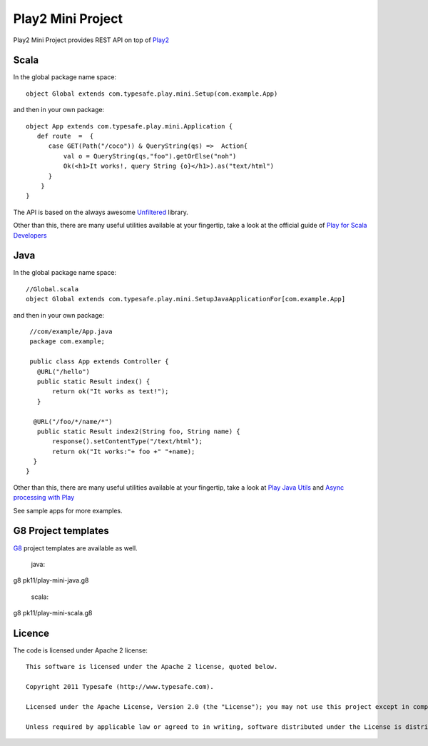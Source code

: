 Play2 Mini Project
==================

Play2 Mini Project provides REST API on top of `Play2 <https://github.com/playframework/Play20>`_

Scala
-----

In the global package name space::

  object Global extends com.typesafe.play.mini.Setup(com.example.App)

and then in your own package::

  object App extends com.typesafe.play.mini.Application {
     def route  =  {
        case GET(Path("/coco")) & QueryString(qs) =>  Action{
            val o = QueryString(qs,"foo").getOrElse("noh")
            Ok(<h1>It works!, query String {o}</h1>).as("text/html")
        }
      }
  }

The API is based on the always awesome `Unfiltered <http://unfiltered.databinder.net/Unfiltered.html>`_ library.

Other than this, there are many useful utilities available at your fingertip, take a look at the official guide of `Play for Scala Developers <https://github.com/playframework/Play20/wiki/ScalaHome>`_



Java
----

In the global package name space::

  //Global.scala
  object Global extends com.typesafe.play.mini.SetupJavaApplicationFor[com.example.App]

and then in your own package::

  //com/example/App.java
  package com.example;

  public class App extends Controller {
    @URL("/hello")
    public static Result index() {
        return ok("It works as text!");
    }

   @URL("/foo/*/name/*")
    public static Result index2(String foo, String name) {
        response().setContentType("/text/html");
        return ok("It works:"+ foo +" "+name);
   }
 }

Other than this, there are many useful utilities available at your fingertip, take a look at `Play Java Utils <https://github.com/playframework/Play20/tree/master/framework/src/play/src/main/java/play/libs>`_ 
and `Async processing with Play <https://github.com/playframework/Play20/wiki/JavaAsync>`_


See sample apps for more examples.

G8 Project templates
--------------------

`G8 <https://github.com/n8han/giter8>`_ project templates are available as well.


 java::

g8 pk11/play-mini-java.g8


 scala::

g8 pk11/play-mini-scala.g8



Licence
-------

The code is licensed under Apache 2 license::

  This software is licensed under the Apache 2 license, quoted below.

  Copyright 2011 Typesafe (http://www.typesafe.com).

  Licensed under the Apache License, Version 2.0 (the "License"); you may not use this project except in compliance with the License. You may obtain a copy of the License at http://www.apache.org/licenses/LICENSE-2.0.

  Unless required by applicable law or agreed to in writing, software distributed under the License is distributed on an "AS IS" BASIS, WITHOUT WARRANTIES OR CONDITIONS OF ANY KIND, either express or implied. See the License for the specific language governing permissions and limitations under the License.

